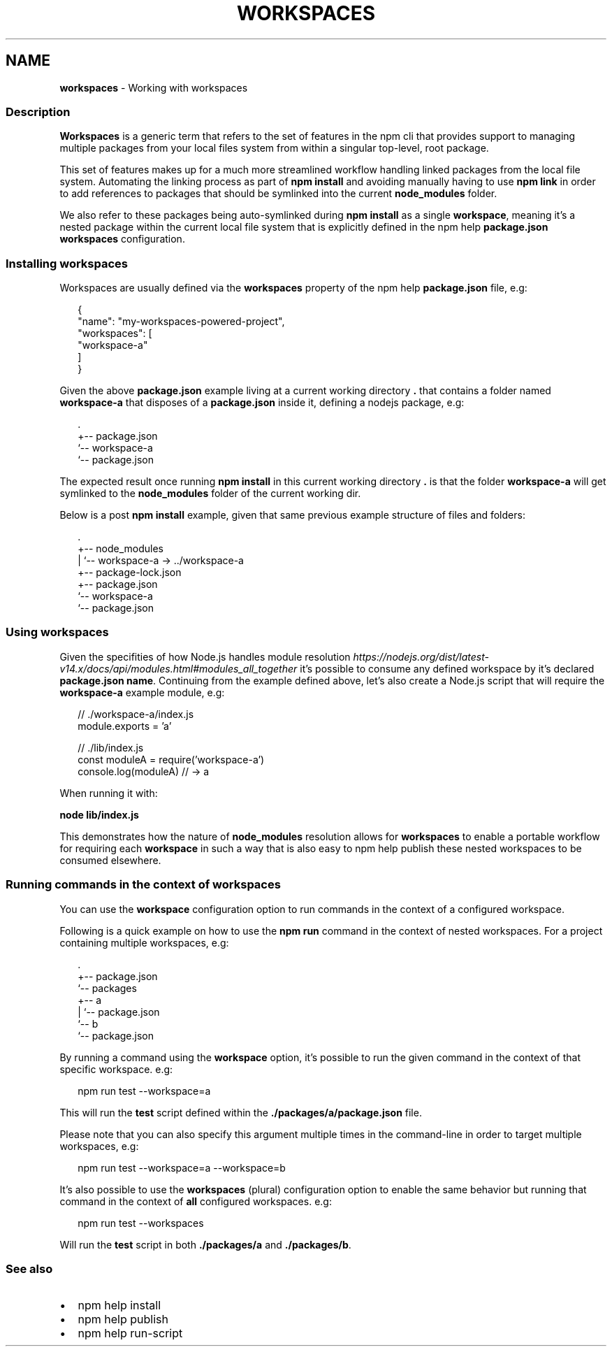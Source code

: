 .TH "WORKSPACES" "7" "March 2021" "" ""
.SH "NAME"
\fBworkspaces\fR \- Working with workspaces
.SS Description
.P
\fBWorkspaces\fR is a generic term that refers to the set of features in the
npm cli that provides support to managing multiple packages from your local
files system from within a singular top\-level, root package\.
.P
This set of features makes up for a much more streamlined workflow handling
linked packages from the local file system\. Automating the linking process
as part of \fBnpm install\fP and avoiding manually having to use \fBnpm link\fP in
order to add references to packages that should be symlinked into the current
\fBnode_modules\fP folder\.
.P
We also refer to these packages being auto\-symlinked during \fBnpm install\fP as a
single \fBworkspace\fR, meaning it's a nested package within the current local
file system that is explicitly defined in the npm help \fBpackage\.json\fP
\fBworkspaces\fP configuration\.
.SS Installing workspaces
.P
Workspaces are usually defined via the \fBworkspaces\fP property of the
npm help \fBpackage\.json\fP file, e\.g:
.P
.RS 2
.nf
{
  "name": "my\-workspaces\-powered\-project",
  "workspaces": [
    "workspace\-a"
  ]
}
.fi
.RE
.P
Given the above \fBpackage\.json\fP example living at a current working
directory \fB\|\.\fP that contains a folder named \fBworkspace\-a\fP that disposes
of a \fBpackage\.json\fP inside it, defining a nodejs package, e\.g:
.P
.RS 2
.nf
\|\.
+\-\- package\.json
`\-\- workspace\-a
   `\-\- package\.json
.fi
.RE
.P
The expected result once running \fBnpm install\fP in this current working
directory \fB\|\.\fP is that the folder \fBworkspace\-a\fP will get symlinked to the
\fBnode_modules\fP folder of the current working dir\.
.P
Below is a post \fBnpm install\fP example, given that same previous example
structure of files and folders:
.P
.RS 2
.nf
\|\.
+\-\- node_modules
|  `\-\- workspace\-a \-> \.\./workspace\-a
+\-\- package\-lock\.json
+\-\- package\.json
`\-\- workspace\-a
   `\-\- package\.json
.fi
.RE
.SS Using workspaces
.P
Given the specifities of how Node\.js handles module resolution \fIhttps://nodejs\.org/dist/latest\-v14\.x/docs/api/modules\.html#modules_all_together\fR it's possible to consume any defined workspace
by it's declared \fBpackage\.json\fP \fBname\fP\|\. Continuing from the example defined
above, let's also create a Node\.js script that will require the \fBworkspace\-a\fP
example module, e\.g:
.P
.RS 2
.nf
// \./workspace\-a/index\.js
module\.exports = 'a'

// \./lib/index\.js
const moduleA = require('workspace\-a')
console\.log(moduleA) // \-> a
.fi
.RE
.P
When running it with:
.P
\fBnode lib/index\.js\fP
.P
This demonstrates how the nature of \fBnode_modules\fP resolution allows for
\fBworkspaces\fR to enable a portable workflow for requiring each \fBworkspace\fR
in such a way that is also easy to npm help publish these
nested workspaces to be consumed elsewhere\.
.SS Running commands in the context of workspaces
.P
You can use the \fBworkspace\fP configuration option to run commands in the context
of a configured workspace\.
.P
Following is a quick example on how to use the \fBnpm run\fP command in the context
of nested workspaces\. For a project containing multiple workspaces, e\.g:
.P
.RS 2
.nf
\|\.
+\-\- package\.json
`\-\- packages
   +\-\- a
   |   `\-\- package\.json
   `\-\- b
       `\-\- package\.json
.fi
.RE
.P
By running a command using the \fBworkspace\fP option, it's possible to run the
given command in the context of that specific workspace\. e\.g:
.P
.RS 2
.nf
npm run test \-\-workspace=a
.fi
.RE
.P
This will run the \fBtest\fP script defined within the
\fB\|\./packages/a/package\.json\fP file\.
.P
Please note that you can also specify this argument multiple times in the
command\-line in order to target multiple workspaces, e\.g:
.P
.RS 2
.nf
npm run test \-\-workspace=a \-\-workspace=b
.fi
.RE
.P
It's also possible to use the \fBworkspaces\fP (plural) configuration option to
enable the same behavior but running that command in the context of \fBall\fR
configured workspaces\. e\.g:
.P
.RS 2
.nf
npm run test \-\-workspaces
.fi
.RE
.P
Will run the \fBtest\fP script in both \fB\|\./packages/a\fP and \fB\|\./packages/b\fP\|\.
.SS See also
.RS 0
.IP \(bu 2
npm help install
.IP \(bu 2
npm help publish
.IP \(bu 2
npm help run\-script

.RE
